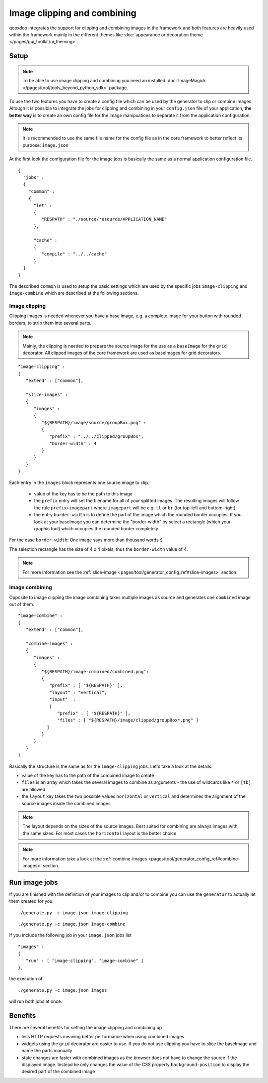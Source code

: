 .. _pages/image_clipping_and_combining#image_clipping_and_combining:

Image clipping and combining
****************************
qooxdoo integrates the support for clipping and combining images in the framework and both features are heavily used within the framework mainly in the different themes like :doc:`appearance or decoration theme </pages/gui_toolkit/ui_theming>`.

.. _pages/image_clipping_and_combining#setup:

Setup
=====

.. note::

    To be able to use image clipping and combining you need an installed :doc:`ImageMagick </pages/tool/tools_beyond_python_sdk>` package.


To use the two features you have to create a config file which can be used by the generator to clip or combine images. Altough it is possible to integrate the jobs for clipping and combining in your ``config.json`` file of your application, **the better way** is to create an own config file for the image manipuations to separate it from the application configuration. 

.. note::

    It is recommended to use the same file name for the config file as in the core framework to better reflect its purpose: ``image.json``

At the first look the configuration file for the image jobs is basically the same as a normal application configuration file.

::

    {
      "jobs" :
      {
        "common" :
        {
          "let" :
          {
             "RESPATH" : "./source/resource/APPLICATION_NAME"
          },

          "cache" :
          {
             "compile" : "../../cache"
          }
      }
    }

The described ``common`` is used to setup the basic settings which are used by the specific jobs ``image-clipping`` and ``image-combine`` which are described at the following sections.

.. _pages/image_clipping_and_combining#image_clipping:

Image clipping
--------------
Clipping images is needed whenever you have a base image, e.g. a complete image for your button with rounded borders, to strip them into several parts. 

.. note::

    Mainly, the clipping is needed to prepare the source image for the use as a ``baseImage`` for the ``grid`` decorator. All clipped images of the core framework are used as baseImages for grid decorators.

::

    "image-clipping" :
    {
       "extend" : ["common"],

       "slice-images" :
       {
          "images" :
          {
             "${RESPATH}/image/source/groupBox.png" :
             {
                "prefix" : "../../clipped/groupBox",
                "border-width" : 4
             }
          } 
       }
    }

Each entry in the ``images`` block represents one source image to clip. 

 * value of the key has to be the path to this image
 * the ``prefix`` entry will set the filename for all of your splitted images. The resulting images will follow the rule ``prefix+imagepart`` where ``imagepart`` will be e.g. ``tl`` or ``br`` (for top-left and bottom-right)
 * the entry ``border-width`` is to define the part of the image which the rounded border occupies. If you look at your baseImage you can determine the "border-width" by select a rectangle (which your graphic tool) which occupies the rounded border completely

For the case ``border-width``: One image says more than thousand words :)

|groupbox_clipping.png|

.. |groupbox_clipping.png| image:: groupbox_clipping.png

The selection rectangle has the size of 4 x 4 pixels, thus the ``border-width`` value of 4.

.. note::

    For more information see the :ref:`slice-image <pages/tool/generator_config_ref#slice-images>` section.


.. _pages/image_clipping_and_combining#image_combining:

Image combining
---------------
Opposite to image clipping the image combining takes multiple images as source and generates one ``combined`` image out of them. 

::

    "image-combine" :
    {
       "extend" : ["common"],

       "combine-images" :
       {
          "images" :
          {
             "${RESPATH}/image-combined/combined.png":
             {
                "prefix" : [ "${RESPATH}" ],
                "layout" : "vertical",
                "input"  :
                [
                   "prefix" : [ "${RESPATH}" ],
                   "files" : [ "${RESPATH}/image/clipped/groupBox*.png" ]
               ]
             }
          }
       }
    }

Basically the structure is the same as for the ``image-clipping`` jobs. Let's take a look at the details.

* value of the key has to the path of the combined image to create
* ``files`` is an array which takes the several images to combine as arguments - the use of wildcards like ``*`` or ``[tb]`` are allowed
* the ``layout`` key takes the two possible values ``horizontal`` or ``vertical`` and determines the alignment of the source images inside the combined images

.. note::

    The layout depends on the sizes of the source images. Best suited for combining are always images with the same sizes. For most cases the ``horizontal`` layout is the better choice

.. note::

    For more information take a look at the :ref:`combine-images <pages/tool/generator_config_ref#combine-images>` section.


.. _pages/image_clipping_and_combining#run_image_jobs:

Run image jobs
==============
If you are finished with the definition of your images to clip and/or to combine you can use the ``generator`` to actually let them created for you.

::

    ./generate.py -c image.json image-clipping

::

    ./generate.py -c image.json image-combine

If you include the following job in your ``image.json`` jobs list

::

    "images" :
    {
       "run" : [ "image-clipping", "image-combine" ]
    },

the execution of

::

    ./generate.py -c image.json images

will run both jobs at once.

.. _pages/image_clipping_and_combining#benefits:

Benefits
========
There are several benefits for setting the image clipping and combining up

* less HTTP requests meaning better performance when using combined images
* widgets using the ``grid`` decorator are easier to use. If you do not use clipping you have to slice the baseImage and name the parts manually
* state changes are faster with combined images as the browser does not have to change the source if the displayed image. Instead he only changes the value of the CSS property ``background-position`` to display the desired part of the combined image

